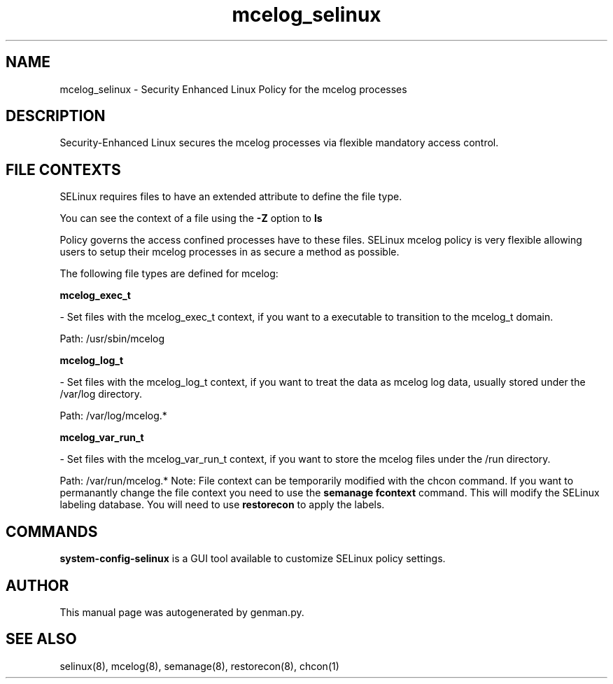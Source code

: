 .TH  "mcelog_selinux"  "8"  "mcelog" "dwalsh@redhat.com" "mcelog SELinux Policy documentation"
.SH "NAME"
mcelog_selinux \- Security Enhanced Linux Policy for the mcelog processes
.SH "DESCRIPTION"

Security-Enhanced Linux secures the mcelog processes via flexible mandatory access
control.  
.SH FILE CONTEXTS
SELinux requires files to have an extended attribute to define the file type. 
.PP
You can see the context of a file using the \fB\-Z\fP option to \fBls\bP
.PP
Policy governs the access confined processes have to these files. 
SELinux mcelog policy is very flexible allowing users to setup their mcelog processes in as secure a method as possible.
.PP 
The following file types are defined for mcelog:


.EX
.B mcelog_exec_t 
.EE

- Set files with the mcelog_exec_t context, if you want to a executable to transition to the mcelog_t domain.

.br
Path: 
/usr/sbin/mcelog

.EX
.B mcelog_log_t 
.EE

- Set files with the mcelog_log_t context, if you want to treat the data as mcelog log data, usually stored under the /var/log directory.

.br
Path: 
/var/log/mcelog.*

.EX
.B mcelog_var_run_t 
.EE

- Set files with the mcelog_var_run_t context, if you want to store the mcelog files under the /run directory.

.br
Path: 
/var/run/mcelog.*
Note: File context can be temporarily modified with the chcon command.  If you want to permanantly change the file context you need to use the 
.B semanage fcontext 
command.  This will modify the SELinux labeling database.  You will need to use
.B restorecon
to apply the labels.

.SH "COMMANDS"

.PP
.B system-config-selinux 
is a GUI tool available to customize SELinux policy settings.

.SH AUTHOR	
This manual page was autogenerated by genman.py.

.SH "SEE ALSO"
selinux(8), mcelog(8), semanage(8), restorecon(8), chcon(1)
